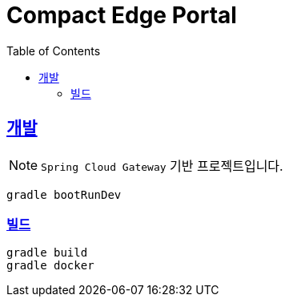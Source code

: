 = Compact Edge Portal
:source-highlighter: highlightjs
:doctype: book
:icons: font
:toc: left
:toclevels: 3
:sectlinks:

[[develop]]
== 개발

[%hardbreaks]
NOTE: `Spring Cloud Gateway` 기반 프로젝트입니다.

[source,shell]
----
gradle bootRunDev
----

[[build]]
=== 빌드

[source,shell]
----
gradle build
gradle docker
----
